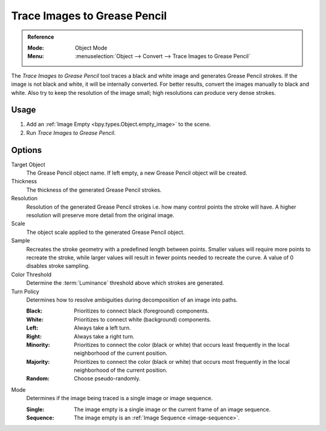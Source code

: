 .. _bpy.ops.gpencil.trace_image:

*****************************
Trace Images to Grease Pencil
*****************************

.. admonition:: Reference
   :class: refbox

   :Mode:      Object Mode
   :Menu:      :menuselection:`Object --> Convert --> Trace Images to Grease Pencil`

The *Trace Images to Grease Pencil* tool traces a black and white image and generates Grease Pencil strokes.
If the image is not black and white, it will be internally converted.
For better results, convert the images manually to black and white.
Also try to keep the resolution of the image small; high resolutions can produce very dense strokes.


Usage
=====

#. Add an :ref:`Image Empty <bpy.types.Object.empty_image>` to the scene.
#. Run *Trace Images to Grease Pencil*.


Options
=======

Target Object
   The Grease Pencil object name. If left empty, a new Grease Pencil object will be created.

Thickness
   The thickness of the generated Grease Pencil strokes.

Resolution
   Resolution of the generated Grease Pencil strokes i.e. how many control points the stroke will have.
   A higher resolution will preserve more detail from the original image.

Scale
   The object scale applied to the generated Grease Pencil object.

Sample
   Recreates the stroke geometry with a predefined length between points.
   Smaller values will require more points to recreate the stroke,
   while larger values will result in fewer points needed to recreate the curve.
   A value of 0 disables stroke sampling.

Color Threshold
   Determine the :term:`Luminance` threshold above which strokes are generated.

Turn Policy
   Determines how to resolve ambiguities during decomposition of an image into paths.

   :Black:    Prioritizes to connect black (foreground) components.
   :White:    Prioritizes to connect white (background) components.
   :Left:     Always take a left turn.
   :Right:    Always take a right turn.
   :Minority: Prioritizes to connect the color (black or white) that occurs
              least frequently in the local neighborhood of the current position.
   :Majority: Prioritizes to connect the color (black or white) that occurs
              most frequently in the local neighborhood of the current position.
   :Random:   Choose pseudo-randomly.

Mode
   Determines if the image being traced is a single image or image sequence.

   :Single:   The image empty is a single image or the current frame of an image sequence.
   :Sequence: The image empty is an :ref:`Image Sequence <image-sequence>`.
